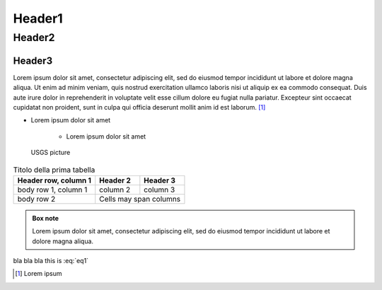 Header1
=======

Header2
-------

Header3
*******

Lorem ipsum dolor sit amet, consectetur adipiscing elit, sed do eiusmod tempor incididunt ut labore et dolore magna aliqua. 
Ut enim ad minim veniam, quis nostrud exercitation ullamco laboris nisi ut aliquip ex ea commodo consequat. Duis aute irure 
dolor in reprehenderit in voluptate velit esse cillum dolore eu fugiat nulla pariatur. 
Excepteur sint occaecat cupidatat non proident, sunt in culpa qui officia deserunt mollit anim id est laborum. [1]_

+ Lorem ipsum dolor sit amet
    
    * Lorem ipsum dolor sit amet

.. figure:: ./img/00_00.jpg

    USGS picture

.. table:: Titolo della prima tabella

    ====================  ==========  ==========
    Header row, column 1  Header 2    Header 3
    ====================  ==========  ==========
    body row 1, column 1  column 2    column 3
    body row 2            Cells may span columns
    ====================  ======================

.. admonition:: Box note

    Lorem ipsum dolor sit amet, consectetur adipiscing elit, sed do eiusmod tempor incididunt ut labore et dolore 
    magna aliqua.


.. math::
    :label: eq1

    (a + b)^2 = a^2 + 2ab + b^2

    (a - b)^2 = a^2 - 2ab + b^2


bla bla bla this is :eq:`eq1`

.. [1] Lorem ipsum